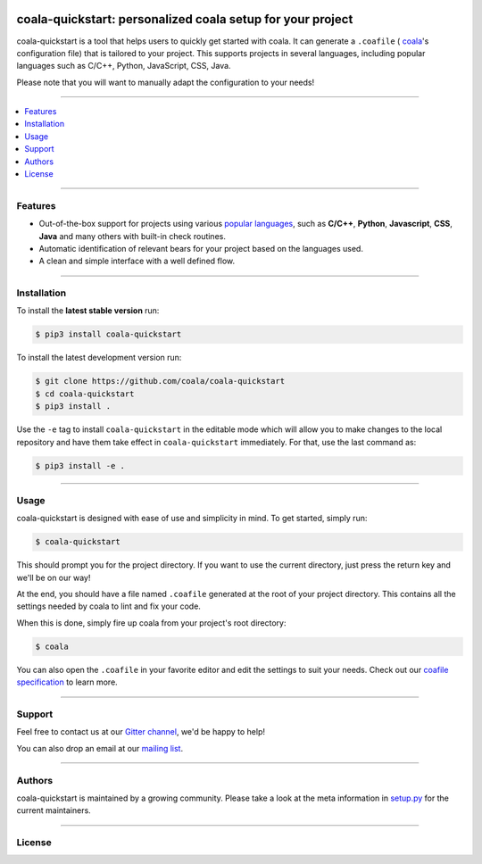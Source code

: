 .. image:: https://cloud.githubusercontent.com/assets/7521600/19196124/e6ea06dc-8cd1-11e6-84a8-c51c899a1f36.png

coala-quickstart: personalized coala setup for your project
-----------------------------------------------------------
coala-quickstart is a tool that helps users to quickly get started
with coala. It can generate a ``.coafile`` (
`coala <https://github.com/coala/coala>`__'s configuration
file) that is tailored to your project. This supports projects in
several languages, including popular languages such as C/C++, Python,
JavaScript, CSS, Java.

Please note that you will want to manually adapt the configuration to
your needs!

-----

.. contents::
    :local:
    :depth: 1
    :backlinks: none

-----

========
Features
========

* Out-of-the-box support for projects using various
  `popular languages <https://github.com/coala/bear-docs/blob/master/README.rst>`__,
  such as **C/C++**, **Python**, **Javascript**, **CSS**, **Java** and many
  others with built-in check routines.
* Automatic identification of relevant bears for your project
  based on the languages used.
* A clean and simple interface with a well defined flow.

-----

============
Installation
============

To install the **latest stable version** run:

.. code-block:: bash

    $ pip3 install coala-quickstart

|Stable|

To install the latest development version run:

.. code-block:: bash

    $ git clone https://github.com/coala/coala-quickstart
    $ cd coala-quickstart
    $ pip3 install . 

Use the ``-e`` tag to install ``coala-quickstart`` in the editable mode which
will allow you to make changes to the local repository and have them
take effect in ``coala-quickstart`` immediately. For that, use the last
command as:

.. code-block:: bash

    $ pip3 install -e .

|PyPI| |Windows| |Linux|

-----

=====
Usage
=====

coala-quickstart is designed with ease of use and simplicity in mind. To get
started, simply run:

.. code-block:: bash

    $ coala-quickstart

This should prompt you for the project directory. If you want to use the current
directory, just press the return key and we'll be on our way!

At the end, you should have a file named ``.coafile`` generated at the root of your
project directory. This contains all the settings needed by coala to lint and
fix your code.

When this is done, simply fire up coala from your project's root directory:

.. code-block:: bash

    $ coala

You can also open the ``.coafile`` in your favorite editor and edit
the settings to suit your needs. Check out our `coafile specification <http://coala.readthedocs.io/en/latest/Users/coafile.html>`__
to learn more.

-----

=======
Support
=======

Feel free to contact us at our `Gitter channel <https://gitter.im/coala/coala>`__, we'd be happy to help!

You can also drop an email at our
`mailing list <https://github.com/coala/coala/wiki/Mailing-Lists>`__.

-----

=======
Authors
=======

coala-quickstart is maintained by a growing community. Please take a look at the
meta information in `setup.py <setup.py>`__ for the current maintainers.

-----

=======
License
=======

|AGPL|

.. |Windows| image:: https://img.shields.io/badge/platform-Windows-brightgreen.svg
.. |Linux| image:: https://img.shields.io/badge/platform-Linux-brightgreen.svg
.. |Stable| image:: https://img.shields.io/badge/latest%20stable-0.3.0-green.svg
.. |PyPI| image:: https://img.shields.io/pypi/pyversions/coala-quickstart.svg
   :target: https://pypi.python.org/pypi/coala-quickstart
.. |Linux Build Status| image:: https://img.shields.io/circleci/project/coala/coala-quickstart/master.svg?label=linux%20build
   :target: https://circleci.com/gh/coala/coala
.. |Windows Build status| image:: https://img.shields.io/appveyor/ci/coala/coala/master.svg?label=windows%20build
   :target: https://ci.appveyor.com/project/coala/coala/branch/master
.. |Scrutinizer Code Quality| image:: https://img.shields.io/scrutinizer/g/coala-analyzer/coala.svg?label=scrutinizer%20quality
   :target: https://scrutinizer-ci.com/g/coala-analyzer/coala/?branch=master
.. |codecov.io| image:: https://img.shields.io/codecov/c/github/coala/coala/master.svg?label=branch%20coverage
   :target: https://codecov.io/github/coala/coala?branch=master
.. |Documentation Status| image:: https://readthedocs.org/projects/coala/badge/?version=latest
   :target: http://coala.rtfd.org/
.. |AGPL| image:: https://img.shields.io/github/license/coala/coala.svg
   :target: https://www.gnu.org/licenses/agpl-3.0.html
.. |Gitmate| image:: https://img.shields.io/badge/Gitmate-0%20issues-brightgreen.svg
   :target: http://gitmate.com/
.. |gitter| image:: https://badges.gitter.im/coala/coala.svg
    :target: https://gitter.im/coala/coala
    :alt: Chat on Gitter
